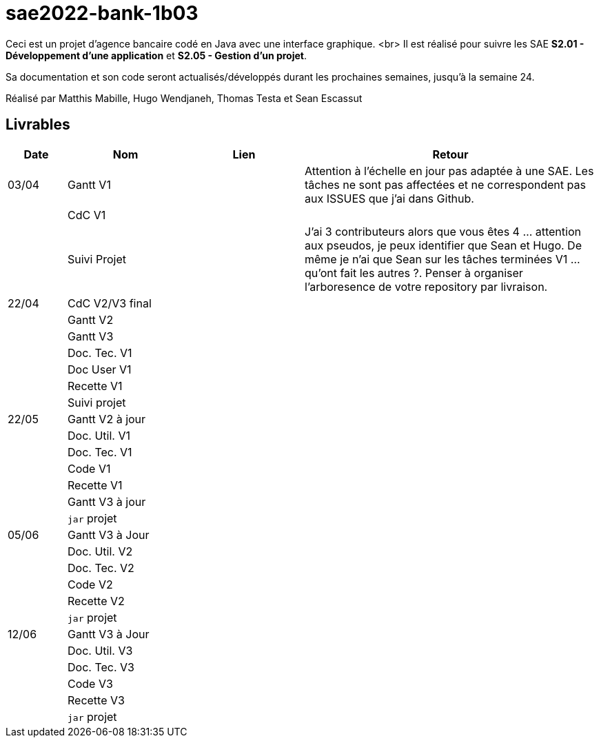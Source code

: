 ﻿# sae2022-bank-1b03

Ceci est un projet d'agence bancaire codé en Java avec une interface graphique. <br>
Il est réalisé pour suivre les SAE **S2.01 - Développement d'une application** et **S2.05 - Gestion d'un projet**.

Sa documentation et son code seront actualisés/développés durant les prochaines semaines, jusqu'à la semaine 24.

Réalisé par Matthis Mabille, Hugo Wendjaneh, Thomas Testa et Sean Escassut

== Livrables

[cols="1,2,2,5",options=header]
|===
| Date    | Nom         |  Lien                             | Retour
| 03/04   | Gantt V1    |                           | Attention à l'échelle en jour pas adaptée à une SAE. Les tâches ne sont pas affectées et ne correspondent pas aux ISSUES que j'ai dans Github.
|         | CdC V1      |                                   |   
|         | Suivi Projet |                                   |J'ai 3 contributeurs alors que vous êtes 4 ... attention aux pseudos, je peux identifier que Sean et Hugo.   De même je n'ai que Sean sur les tâches terminées V1 ... qu'ont fait les autres ?. Penser à organiser l'arboresence de votre repository par livraison.          
| 22/04  | CdC V2/V3 final|                                     |  
|         | Gantt V2    |                               |     
|         | Gantt V3 |         |     
|         | Doc. Tec. V1 |        |    
|         | Doc User V1    |        |
|         | Recette V1  |                      | 
|         | Suivi projet|   | 
| 22/05   | Gantt V2  à jour    |       | 
|         | Doc. Util. V1 |         |         
|         | Doc. Tec. V1 |                |     
|         | Code V1     |                     | 
|         | Recette V1 |                      | 
|         | Gantt V3 à jour   |                      | 
|         | `jar` projet |    | 
| 05/06   | Gantt V3 à Jour  |    |  
|         | Doc. Util. V2 |         |           
|         | Doc. Tec. V2 |    |     
|         | Code V2     |                       |
|         | Recette V2  |   |
|         | `jar` projet |     |
|12/06   | Gantt V3 à Jour  |    |  
|         | Doc. Util. V3 |         |           
|         | Doc. Tec. V3 |    |     
|         | Code V3     |                       |
|         | Recette V3  |   |
|         | `jar` projet |     |
|===
